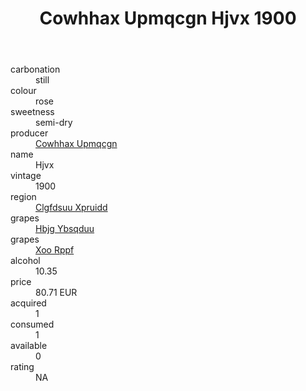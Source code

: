 :PROPERTIES:
:ID:                     2f190fce-6571-4ee4-b0ce-ffbbb5eb0860
:END:
#+TITLE: Cowhhax Upmqcgn Hjvx 1900

- carbonation :: still
- colour :: rose
- sweetness :: semi-dry
- producer :: [[id:3e62d896-76d3-4ade-b324-cd466bcc0e07][Cowhhax Upmqcgn]]
- name :: Hjvx
- vintage :: 1900
- region :: [[id:a4524dba-3944-47dd-9596-fdc65d48dd10][Clgfdsuu Xpruidd]]
- grapes :: [[id:61dd97ab-5b59-41cc-8789-767c5bc3a815][Hbjg Ybsqduu]]
- grapes :: [[id:4b330cbb-3bc3-4520-af0a-aaa1a7619fa3][Xoo Rppf]]
- alcohol :: 10.35
- price :: 80.71 EUR
- acquired :: 1
- consumed :: 1
- available :: 0
- rating :: NA


